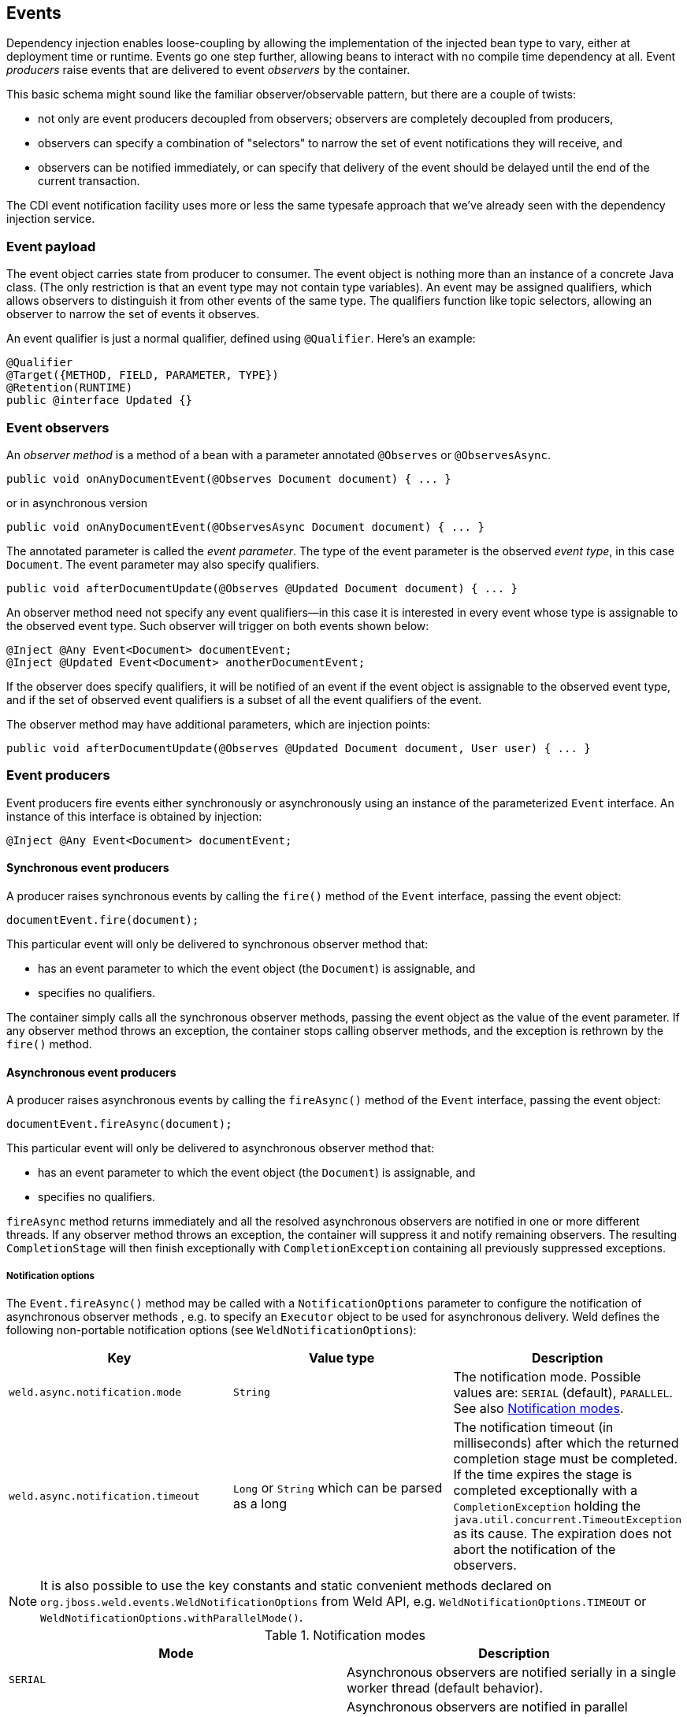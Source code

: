 [[events]]
== Events

Dependency injection enables loose-coupling by allowing the
implementation of the injected bean type to vary, either at deployment
time or runtime. Events go one step further, allowing beans to interact
with no compile time dependency at all. Event _producers_ raise events
that are delivered to event _observers_ by the container.

This basic schema might sound like the familiar observer/observable
pattern, but there are a couple of twists:

* not only are event producers decoupled from observers; observers are
completely decoupled from producers,
* observers can specify a combination of "selectors" to narrow the set
of event notifications they will receive, and
* observers can be notified immediately, or can specify that delivery of
the event should be delayed until the end of the current transaction.

The CDI event notification facility uses more or less the same typesafe
approach that we've already seen with the dependency injection service.

=== Event payload

The event object carries state from producer to consumer. The event
object is nothing more than an instance of a concrete Java class. (The
only restriction is that an event type may not contain type variables).
An event may be assigned qualifiers, which allows observers to
distinguish it from other events of the same type. The qualifiers
function like topic selectors, allowing an observer to narrow the set of
events it observes.

An event qualifier is just a normal qualifier, defined using
`@Qualifier`. Here's an example:

[source.JAVA, java]
-----------------------------------------
@Qualifier
@Target({METHOD, FIELD, PARAMETER, TYPE})
@Retention(RUNTIME)
public @interface Updated {}
-----------------------------------------

=== Event observers

An _observer method_ is a method of a bean with a parameter annotated
`@Observes` or `@ObservesAsync`.

[source.JAVA, java]
-------------------------------------------------------------------
public void onAnyDocumentEvent(@Observes Document document) { ... }
-------------------------------------------------------------------

or in asynchronous version

[source.JAVA, java]
-------------------------------------------------------------------
public void onAnyDocumentEvent(@ObservesAsync Document document) { ... }
-------------------------------------------------------------------

The annotated parameter is called the _event parameter_. The type of the
event parameter is the observed _event type_, in this case `Document`.
The event parameter may also specify qualifiers.

[source.JAVA, java]
-----------------------------------------------------------------------------
public void afterDocumentUpdate(@Observes @Updated Document document) { ... }
-----------------------------------------------------------------------------

An observer method need not specify any event qualifiers—in this case it
is interested in every event whose type is assignable to the observed event type.
Such observer will trigger on both events shown below:

[source.JAVA, java]
-------------------------------------------
@Inject @Any Event<Document> documentEvent;
@Inject @Updated Event<Document> anotherDocumentEvent;
-------------------------------------------

If the observer does specify qualifiers, it will be notified of an event if the event
object is assignable to the observed event type, and if the set of observed event
qualifiers is a subset of all the event qualifiers of the event.

The observer method may have additional parameters, which are injection
points:

[source.JAVA, java]
----------------------------------------------------------------------------------------
public void afterDocumentUpdate(@Observes @Updated Document document, User user) { ... }
----------------------------------------------------------------------------------------

=== Event producers

Event producers fire events either synchronously or asynchronously using an instance of the parameterized
`Event` interface. An instance of this interface is obtained by
injection:

[source.JAVA, java]
-------------------------------------------
@Inject @Any Event<Document> documentEvent;
-------------------------------------------

==== Synchronous event producers
A producer raises synchronous events by calling the `fire()` method of the `Event`
interface, passing the event object:

[source.JAVA, java]
-----------------------------
documentEvent.fire(document);
-----------------------------

This particular event will only be delivered to synchronous observer method that:

* has an event parameter to which the event object (the `Document`) is
assignable, and
* specifies no qualifiers.

The container simply calls all the synchronous observer methods, passing the event
object as the value of the event parameter. If any observer method
throws an exception, the container stops calling observer methods, and
the exception is rethrown by the `fire()` method.

==== Asynchronous event producers
A producer raises asynchronous events by calling the `fireAsync()` method of the `Event`
interface, passing the event object:

[source.JAVA, java]
-----------------------------
documentEvent.fireAsync(document);
-----------------------------

This particular event will only be delivered to asynchronous observer method that:

* has an event parameter to which the event object (the `Document`) is
assignable, and
* specifies no qualifiers.

`fireAsync` method returns immediately and all the resolved asynchronous observers are notified in one or more different threads.
If any observer method throws an exception, the container will suppress it and notify remaining observers.
The resulting `CompletionStage` will then finish exceptionally with `CompletionException` containing all previously suppressed exceptions.

[[_notification_options]]
===== Notification options

The `Event.fireAsync()` method may be called with a `NotificationOptions` parameter to configure the notification of asynchronous observer methods , e.g. to specify an `Executor` object to be used for asynchronous delivery.
Weld defines the following non-portable notification options (see `WeldNotificationOptions`):

[cols=",,",options="header",]
|=======================================================================
|Key |Value type|Description
|`weld.async.notification.mode` |`String`|The notification mode. Possible values are: `SERIAL` (default), `PARALLEL`. See also <<notification-modes-table,Notification modes>>.
|`weld.async.notification.timeout` |`Long` or `String` which can be parsed as a long|The notification timeout (in milliseconds) after which the returned completion stage must be completed. If the time expires the stage is completed exceptionally with a `CompletionException` holding the `java.util.concurrent.TimeoutException` as its cause. The expiration does not abort the notification of the observers.
|=======================================================================


NOTE: It is also possible to use the key constants and static convenient methods declared on `org.jboss.weld.events.WeldNotificationOptions` from Weld API, e.g. `WeldNotificationOptions.TIMEOUT` or `WeldNotificationOptions.withParallelMode()`.

.[[notification-modes-table]]Notification modes
[cols=",",options="header",]
|=======================================================================
|Mode|Description
|`SERIAL` |Asynchronous observers are notified serially in a single worker thread (default behavior).
|`PARALLEL` |Asynchronous observers are notified in parallel assuming that the `java.util.concurrent.Executor` used supports parallel execution.
|=======================================================================

==== Applying qualifiers to event
Qualifiers can be applied to an event in one of two ways:

* by annotating the `Event` injection point, or
* by passing qualifiers to the `select()` of `Event`.

Specifying the qualifiers at the injection point is far simpler:

[source.JAVA, java]
------------------------------------------------------
@Inject @Updated Event<Document> documentUpdatedEvent;
------------------------------------------------------

Then, every event fired via this instance of `Event` has the event
qualifier `@Updated`. The event is delivered to every observer method
that:

* has an event parameter to which the event object is assignable, and
* does not have any event qualifier _except_ for the event qualifiers
that match those specified at the `Event` injection point.

The downside of annotating the injection point is that we can't specify
the qualifier dynamically. CDI lets us obtain a qualifier instance by
subclassing the helper class `AnnotationLiteral`. That way, we can pass
the qualifier to the `select()` method of `Event`.

[source.JAVA, java]
------------------------------------------------------------------------
documentEvent.select(new AnnotationLiteral<Updated>(){}).fire(document);
------------------------------------------------------------------------

Events can have multiple event qualifiers, assembled using any
combination of annotations at the `Event` injection point and qualifier
instances passed to the `select()` method.

=== Conditional observer methods

By default, if there is no instance of an observer in the current
context, the container will instantiate the observer in order to deliver
an event to it. This behavior isn't always desirable. We may want to
deliver events only to instances of the observer that already exist in
the current contexts.

A conditional observer is specified by adding `receive = IF_EXISTS` to
the `@Observes` annotation.

[source.JAVA, java]
-----------------------------------------------------------------------------------------------
public void refreshOnDocumentUpdate(@Observes(receive = IF_EXISTS) @Updated Document d) { ... }
-----------------------------------------------------------------------------------------------

NOTE: A bean with scope `@Dependent` cannot be a conditional observer, since
it would never be called!

=== Event qualifiers with members

An event qualifier type may have annotation members:

[source.JAVA, java]
-----------------------------------------
@Qualifier
@Target({METHOD, FIELD, PARAMETER, TYPE})
@Retention(RUNTIME)
public @interface Role {
   RoleType value();
}
-----------------------------------------

The member value is used to narrow the messages delivered to the
observer:

[source.JAVA, java]
------------------------------------------------------------------------
public void adminLoggedIn(@Observes @Role(ADMIN) LoggedIn event) { ... }
------------------------------------------------------------------------

Event qualifier type members may be specified statically by the event
producer, via annotations at the event notifier injection point:

[source.JAVA, java]
---------------------------------------------------
@Inject @Role(ADMIN) Event<LoggedIn> loggedInEvent;
---------------------------------------------------

Alternatively, the value of the event qualifier type member may be
determined dynamically by the event producer. We start by writing an
abstract subclass of `AnnotationLiteral`:

[source.JAVA, java]
-----------------------------------
abstract class RoleBinding
   extends AnnotationLiteral<Role>
   implements Role {}
-----------------------------------

The event producer passes an instance of this class to `select()`:

[source.JAVA, java]
-------------------------------------------------
documentEvent.select(new RoleBinding() {
   public void value() { return user.getRole(); }
}).fire(document);
-------------------------------------------------

=== Multiple event qualifiers

Event qualifiers may be combined, for example:

[source.JAVA, java]
-------------------------------------------------------------------------------------------
@Inject @Blog Event<Document> blogEvent;
...
if (document.isBlog()) blogEvent.select(new AnnotationLiteral<Updated>(){}).fire(document);
-------------------------------------------------------------------------------------------

The above shown event is fired with two qualifiers - `@Blog` and `@Updated`.
An observer method is notified if the set of observer qualifiers is a subset of the fired event's qualifiers.
Assume the following observers in this example:

[source.JAVA, java]
-------------------------------------------------------------------------------
public void afterBlogUpdate(@Observes @Updated @Blog Document document) { ... }
-------------------------------------------------------------------------------

[source.JAVA, java]
-----------------------------------------------------------------------------
public void afterDocumentUpdate(@Observes @Updated Document document) { ... }
-----------------------------------------------------------------------------

[source.JAVA, java]
---------------------------------------------------------------------
public void onAnyBlogEvent(@Observes @Blog Document document) { ... }
---------------------------------------------------------------------

[source.JAVA, java]
---------------------------------------------------------------------
public void onAnyDocumentEvent(@Observes Document document) { ... }}}
---------------------------------------------------------------------

All of these observer methods will be notified.

However, if there were also an observer method:

[source.JAVA, java]
-------------------------------------------------------------------------------------------------
public void afterPersonalBlogUpdate(@Observes @Updated @Personal @Blog Document document) { ... }
-------------------------------------------------------------------------------------------------

It would not be notified, as `@Personal` is not a qualifier of the event being fired.
Or to put it more formally, `@Updated` and `@Personal` do not form a subset of `@Blog` and `@Updated`.

=== Transactional observers

Transactional observers receive their event notifications during the
before or after completion phase of the transaction in which the event
was raised. For example, the following observer method needs to refresh
a query result set that is cached in the application context, but only
when transactions that update the `Category` tree succeed:

[source.JAVA, java]
----------------------------------------------------------------------------------------------------
public void refreshCategoryTree(@Observes(during = AFTER_SUCCESS) CategoryUpdateEvent event) { ... }
----------------------------------------------------------------------------------------------------

There are five kinds of transactional observers:

* `IN_PROGRESS` observers are called immediately (default)
* `AFTER_SUCCESS` observers are called during the after completion phase
of the transaction, but only if the transaction completes successfully
* `AFTER_FAILURE` observers are called during the after completion phase
of the transaction, but only if the transaction fails to complete
successfully
* `AFTER_COMPLETION` observers are called during the after completion
phase of the transaction
* `BEFORE_COMPLETION` observers are called during the before completion
phase of the transaction

Transactional observers are very important in a stateful object model
because state is often held for longer than a single atomic transaction.

Imagine that we have cached a JPA query result set in the application
scope:

[source.JAVA, java]
-------------------------------------------------------------------------------------
import jakarta.ejb.Singleton;
import jakarta.enterprise.inject.Produces;

@ApplicationScoped @Singleton
public class Catalog {

   @PersistenceContext EntityManager em;

   List<Product> products;

   @Produces @Catalog
   List<Product> getCatalog() {
      if (products==null) {
         products = em.createQuery("select p from Product p where p.deleted = false")
            .getResultList();
      }
      return products;
   }

}
-------------------------------------------------------------------------------------

From time to time, a `Product` is created or deleted. When this occurs,
we need to refresh the `Product` catalog. But we should wait until
_after_ the transaction completes successfully before performing this
refresh!

The bean that creates and deletes `Product`s could raise events, for
example:

[source.JAVA, java]
----------------------------------------------------------------------------
import jakarta.enterprise.event.Event;

@Stateless
public class ProductManager {
   @PersistenceContext EntityManager em;
   @Inject @Any Event<Product> productEvent;

   public void delete(Product product) {
      em.delete(product);
      productEvent.select(new AnnotationLiteral<Deleted>(){}).fire(product);
   }

   public void persist(Product product) {
      em.persist(product);
      productEvent.select(new AnnotationLiteral<Created>(){}).fire(product);
   }
   ...
}
----------------------------------------------------------------------------

And now `Catalog` can observe the events after successful completion of
the transaction:

[source.JAVA, java]
-----------------------------------------------------------------------------------
import jakarta.ejb.Singleton;

@ApplicationScoped @Singleton
public class Catalog {
   ...
   void addProduct(@Observes(during = AFTER_SUCCESS) @Created Product product) {
      products.add(product);
   }

   void removeProduct(@Observes(during = AFTER_SUCCESS) @Deleted Product product) {
      products.remove(product);
   }
}
-----------------------------------------------------------------------------------

=== Enhanced version of `jakarta.enterprise.event.Event`

Weld API offers slight advantage when dealing with events - `org.jboss.weld.events.WeldEvent`, an augmented version of `jakarta.enterprise.event.Event`.

Currently there is only one additional method, `select(Type type, Annotation... qualifiers)`.
This method allows to perform well-known selection with `java.lang.reflect.Type` as parameter which means things can get pretty generic.
While there are no limitations to what you can select, there are limitation to the `WeldEvent` instance you perform selection on.
In order to preserve type-safety, you have to invoke this method on `WeldInstance<Object>`.
Using any other parameter will result in `IllegalStateException`.
Usage looks just as you would except:

[source.JAVA, java]
-------------------------------------------------------------------------------------------
@Inject
WeldEvent<Object> event;

public void selectAndFireEventForType(Type type) {
  event.select(type).fire(new Payload());
}
-------------------------------------------------------------------------------------------
